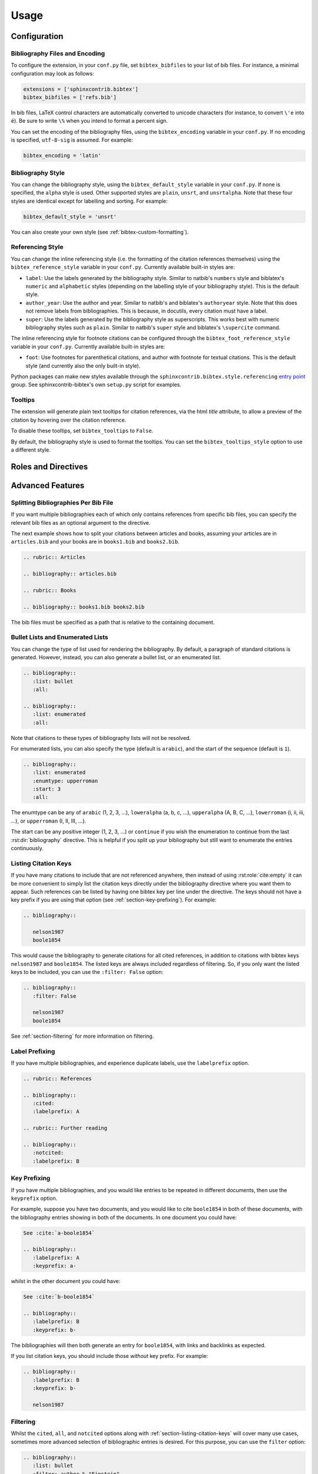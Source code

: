 Usage
=====

Configuration
-------------

Bibliography Files and Encoding
~~~~~~~~~~~~~~~~~~~~~~~~~~~~~~~

.. versionadded:: 2.0.0

To configure the extension, in your ``conf.py`` file,
set ``bibtex_bibfiles`` to your list of bib files.
For instance, a minimal configuration may look as follows:

.. code-block:: python

   extensions = ['sphinxcontrib.bibtex']
   bibtex_bibfiles = ['refs.bib']

In bib files, LaTeX control characters are automatically converted
to unicode characters (for instance, to convert ``\'e`` into ``é``).
Be sure to write ``\%`` when you intend to format a percent sign.

You can set the encoding of the bibliography files, using the
``bibtex_encoding`` variable in your ``conf.py``.
If no encoding is specified, ``utf-8-sig`` is assumed.
For example:

.. code-block:: python

   bibtex_encoding = 'latin'

Bibliography Style
~~~~~~~~~~~~~~~~~~

You can change the bibliography style,
using the ``bibtex_default_style`` variable in your ``conf.py``.
If none is specified, the ``alpha`` style is used.
Other supported styles are ``plain``, ``unsrt``, and ``unsrtalpha``.
Note that these four styles are identical except for labelling and sorting.
For example:

.. code-block:: python

   bibtex_default_style = 'unsrt'

You can also create your own style (see :ref:`bibtex-custom-formatting`).

Referencing Style
~~~~~~~~~~~~~~~~~

.. versionadded:: 2.2.0

You can change the inline referencing style (i.e. the formatting
of the citation references themselves)
using the ``bibtex_reference_style`` variable in your ``conf.py``.
Currently available built-in styles are:

* ``label``: Use the labels generated by the bibliography style.
  Similar to natbib's ``numbers`` style
  and biblatex's ``numeric`` and ``alphabetic`` styles
  (depending on the labelling style of your bibliography style).
  This is the default style.

* ``author_year``: Use the author and year. Similar to natbib's
  and biblatex's ``authoryear`` style.
  Note that this does not remove labels from bibliographies.
  This is because, in docutils, every citation must have a label.

* ``super``: Use the labels generated by the bibliography style
  as superscripts.
  This works best with numeric bibliography styles
  such as ``plain``.
  Similar to natbib's ``super`` style
  and biblatex's ``\supercite`` command.

The inline referencing style for footnote citations can be configured through
the ``bibtex_foot_reference_style`` variable in your ``conf.py``.
Currently available built-in styles are:

* ``foot``: Use footnotes for parenthetical citations, and author with
  footnote for textual citations.
  This is the default style (and currently also the only built-in style).

Python packages can make new styles available through
the ``sphinxcontrib.bibtex.style.referencing``
`entry point <https://packaging.python.org/guides/creating-and-discovering-plugins/#using-package-metadata>`_ group.
See sphinxcontrib-bibtex's own ``setup.py`` script for examples.

Tooltips
~~~~~~~~

.. versionadded:: 2.4.2

The extension will generate plain text tooltips for citation references,
via the html *title* attribute, to allow a preview of the citation by hovering
over the citation reference.

To disable these tooltips, set ``bibtex_tooltips`` to ``False``.

By default, the bibliography style is used to format the tooltips.
You can set the ``bibtex_tooltips_style`` option to use a different style.

Roles and Directives
--------------------

.. rst:role:: cite:p

   .. versionadded:: 2.2.0

   Create a parenthetical citation reference to a bibliographic entry.
   This will put the citation reference information
   (author and year, or label, depending on the style) between brackets.
   Similar to natbib's ``\citep`` command,
   or biblatex's ``\parencite`` command.
   For example:

   .. code-block:: rest

      We will make use of non-standard analysis :cite:p:`1987:nelson`.

   which would be equivalent to the following LaTeX code:

   .. code-block:: latex

      We will make use of non-standard analysis \citep{1987:nelson}.

   Multiple keys can be specified at once:

   .. code-block:: rest

      I love analysis :cite:p:`1987:nelson,2001:schechter`!

.. rst:role:: cite:t

   .. versionadded:: 2.2.0

   Create a textual citation. This will typically
   render the name of the first author followed by the year or by the label,
   depending on the citation reference style.
   Similar to natbib's ``\citet`` command,
   or biblatex's ``\textcite`` command.
   For example:

   .. code-block:: rest

      See :cite:t:`1987:nelson` for an introduction to non-standard analysis.

   which would be equivalent to the following LaTeX code:

   .. code-block:: latex

      See \citet{1987:nelson} for an introduction to non-standard analysis.

   Here too, multiple keys can be specified at once.

.. rst:role:: cite:ps
.. rst:role:: cite:ts
.. rst:role:: cite:ct
.. rst:role:: cite:cts

   .. versionadded:: 2.2.0

   All these roles modify :rst:role:`cite:p` and :rst:role:`cite:t`.
   The ones starting with ``c`` will capitalize the first letter.
   The ones ending with ``s`` will give the full author list.

.. rst:role:: cite

   This is an alias for the :rst:role:`cite:p` role, and will create a
   parenthetical citation reference. Provided for convenience and
   compatibility with older versions.

.. rst:role:: cite:label
.. rst:role:: cite:labelpar

   .. versionadded:: 2.2.0

   Create a citation using just the label.
   Use the ``par`` version to include brackets.

.. rst:role:: cite:year
.. rst:role:: cite:yearpar

   .. versionadded:: 2.2.0

   Create a citation using just the year.
   Use the ``par`` version to include brackets.

.. rst:role:: cite:author
.. rst:role:: cite:authors
.. rst:role:: cite:authorpar
.. rst:role:: cite:authorpars
.. rst:role:: cite:cauthor
.. rst:role:: cite:cauthors

   .. versionadded:: 2.2.0

   Create a citation using just the author(s).
   Use the ``par`` version to include brackets,
   and the ``c`` version to capitalize the first letter.

.. rst:role:: cite:empty

   .. versionadded:: 2.3.0

   Register a citation key as being cited without generating a reference,
   similar to LaTeX's nocite command.

.. rst:directive:: .. bibliography::

   Create bibliography for all cited references.
   Citations in sphinx are resolved globally across all documents.
   Typically, you have a single bibliography directive across your
   entire project which collects all citations.
   Citation keys can also be explicitly listed under the directive;
   see :ref:`section-listing-citation-keys`.

   .. warning::

      Sphinx will attempt to resolve references to the bibliography
      across all documents, so you must take care that no citation key
      is included more than once.

   The following options are recognized (all are optional).

   .. rst:directive:option:: all

      Include all references, instead of just the cited ones
      (equivalent to ``\nocite{*}`` in LaTeX). For example:

      .. code-block:: rest

        .. bibliography::
           :all:

   .. rst:directive:option:: notcited

      Causes all references that were not cited to be included.
      Listed references remain included.

   .. rst:directive:option:: cited

      This is the default and need not be specified.

   .. rst:directive:option:: style

      Overrides the default bibliography style. For example:

      .. code-block:: rest

        .. bibliography::
           :style: unsrt

   .. rst:directive:option:: list
   .. rst:directive:option:: enumtype
   .. rst:directive:option:: start

      See :ref:`section-lists`.

   .. rst:directive:option:: labelprefix

      See :ref:`section-label-prefixing`.

   .. rst:directive:option:: keyprefix

      See :ref:`section-key-prefixing`.

   .. rst:directive:option:: filter

      See :ref:`section-filtering`. Note that listed references are always
      included, regardless of any filtering.

.. XXX not documenting disable-curly-bracket-strip for now; might remove it

   Finally, curly brackets are automatically removed when the bib file
   is parsed. Usually, this is what you want. If you desire to disable
   this behaviour, use the ``disable-curly-bracket-strip`` option:

   .. code-block:: rest

     .. bibliography::
        :disable-curly-bracket-strip:

.. rst:role:: footcite:p

   .. versionadded:: 2.3.0

   Create a parenthetical footnote reference to a bibliographic entry.
   For example:

   .. code-block:: rest

      We will make use of non-standard analysis\ :footcite:p:`1987:nelson`.

   which would be equivalent to the following LaTeX code:

   .. code-block:: latex

      We will make use of non-standard analysis\footcite{1987:nelson}.

   Note the use of the
   `backslash escaped space <https://www.sphinx-doc.org/en/master/usage/restructuredtext/basics.html#inline-markup>`_
   to suppress the space that would otherwise precede the footnote.

   As with all citation roles, multiple keys can be specified:

   .. code-block:: rest

      I love analysis\ :footcite:p:`1987:nelson,2001:schechter`!

.. rst:role:: footcite:t

   .. versionadded:: 2.3.0

   Create a textual footnote reference to a bibliographic entry. For example:

   .. code-block:: rest

      See :footcite:t:`1987:nelson` for an introduction to non-standard analysis.

   which would be equivalent to the following LaTeX code:

   .. code-block:: latex

      See Nelson\footcite{1987:nelson} for an introduction to non-standard analysis.

   Here too, multiple keys can be specified at once.

.. rst:role:: footcite:ps
.. rst:role:: footcite:ts
.. rst:role:: footcite:ct
.. rst:role:: footcite:cts

   .. versionadded:: 2.3.0

   All these roles modify :rst:role:`footcite:p` and :rst:role:`footcite:t`.
   The ones starting with ``c`` will capitalize the first letter.
   The ones ending with ``s`` will give the full author list.

.. rst:role:: footcite

   .. versionadded:: 2.0.0

   This is an alias for the :rst:role:`footcite:p` role, and will create a
   parenthetical footnote citation reference. Provided for convenience and
   compatibility with older versions.

.. rst:directive:: .. footbibliography::

   .. versionadded:: 2.0.0

   Create footnotes at this location for all references that are cited
   in the current document up to this point.
   Typically, you have a single footbibliography directive at the bottom of
   each document that has footcite citations.

   Standard numeric footnote labels are used, so the label style is ignored.
   Footnotes are inserted in the order in which they occur in the document,
   so the sorting style is also ignored.

   If specified multiple times in the same document, footnotes are only
   created for references that do not yet have a footnote earlier in the
   document.

Advanced Features
-----------------

Splitting Bibliographies Per Bib File
~~~~~~~~~~~~~~~~~~~~~~~~~~~~~~~~~~~~~

.. versionadded:: 2.0.0

If you want multiple bibliographies each of which only
contains references from specific bib files, you can specify
the relevant bib files as an optional argument to the directive.

The next example shows how to split your citations between
articles and books, assuming your articles are in ``articles.bib``
and your books are in ``books1.bib`` and ``books2.bib``.

.. code-block:: rest

   .. rubric:: Articles

   .. bibliography:: articles.bib

   .. rubric:: Books

   .. bibliography:: books1.bib books2.bib

The bib files must be specified as a path that
is relative to the containing document.

.. _section-lists:

Bullet Lists and Enumerated Lists
~~~~~~~~~~~~~~~~~~~~~~~~~~~~~~~~~

.. versionadded:: 0.2.4

You can change the type of list used for rendering the
bibliography. By default, a paragraph of standard citations is
generated. However, instead, you can also generate a bullet list,
or an enumerated list.

.. code-block:: rest

   .. bibliography::
      :list: bullet
      :all:

   .. bibliography::
      :list: enumerated
      :all:

Note that citations to these types of bibliography lists will not
be resolved.

For enumerated lists, you can also specify the type (default is
``arabic``), and the start of the sequence (default is ``1``).

.. code-block:: rest

   .. bibliography::
      :list: enumerated
      :enumtype: upperroman
      :start: 3
      :all:

The enumtype can be any of
``arabic`` (1, 2, 3, ...),
``loweralpha`` (a, b, c, ...),
``upperalpha`` (A, B, C, ...),
``lowerroman`` (i, ii, iii, ...), or
``upperroman`` (I, II, III, ...).

The start can be any positive integer (1, 2, 3, ...) or
``continue`` if you wish the enumeration to continue from the last
:rst:dir:`bibliography` directive.
This is helpful if you split up your bibliography but
still want to enumerate the entries continuously.

.. _section-listing-citation-keys:

Listing Citation Keys
~~~~~~~~~~~~~~~~~~~~~

.. versionadded:: 2.3.0

If you have many citations to include that are not referenced anywhere,
then instead of using :rst:role:`cite:empty`
it can be more convenient to simply list the citation keys directly under
the bibliography directive where you want them to appear.
Such references can be listed by having one bibtex key per line under the
directive.
The keys should not have a key prefix if you are using that option
(see :ref:`section-key-prefixing`).
For example:

.. code-block:: rest

   .. bibliography::

      nelson1987
      boole1854

This would cause the bibliography to generate citations for all cited
references, in addition to citations with bibtex keys ``nelson1987``
and ``boole1854``.
The listed keys are always included regardless of filtering.
So, if you only want the listed keys to be included, you can use the
``:filter: False`` option:

.. code-block:: rest

   .. bibliography::
      :filter: False

      nelson1987
      boole1854

See :ref:`section-filtering` for more information on filtering.

.. _section-label-prefixing:

Label Prefixing
~~~~~~~~~~~~~~~

.. versionadded:: 0.2.5

If you have multiple bibliographies, and experience duplicate labels,
use the ``labelprefix`` option.

.. code-block:: rest

   .. rubric:: References

   .. bibliography::
      :cited:
      :labelprefix: A

   .. rubric:: Further reading

   .. bibliography::
      :notcited:
      :labelprefix: B

.. _section-key-prefixing:

Key Prefixing
~~~~~~~~~~~~~

.. versionadded:: 0.3.3

If you have multiple bibliographies, and you would like entries to be
repeated in different documents, then use the ``keyprefix`` option.

For example, suppose you have two documents, and you would like to cite
``boole1854`` in both of these documents, with the bibliography entries
showing in both of the documents. In one document you could have:

.. code-block:: rest

   See :cite:`a-boole1854`

   .. bibliography::
      :labelprefix: A
      :keyprefix: a-

whilst in the other document you could have:

.. code-block:: rest

   See :cite:`b-boole1854`

   .. bibliography::
      :labelprefix: B
      :keyprefix: b-

The bibliographies will then both generate an entry for ``boole1854``,
with links and backlinks as expected.

If you list citation keys, you should include those *without* key prefix.
For example:

.. code-block:: rest

   .. bibliography::
      :labelprefix: B
      :keyprefix: b-

      nelson1987

.. seealso::

   :ref:`section-local-bibliographies`

.. _section-filtering:

Filtering
~~~~~~~~~

.. versionadded:: 0.2.7

Whilst the ``cited``, ``all``, and ``notcited`` options
along with :ref:`section-listing-citation-keys`
will cover many use cases,
sometimes more advanced selection of bibliographic entries is desired.
For this purpose, you can use the ``filter`` option:

.. code-block:: rest

   .. bibliography::
      :list: bullet
      :filter: author % "Einstein"

The string specified in the filter option must be a valid Python
expression.

.. note::

   The expression is parsed using :func:`ast.parse`
   and then evaluated using an :class:`ast.NodeVisitor`,
   so it should be reasonably safe against malicious code.

The filter expression supports:

* The boolean operators ``and``, ``or``.

* The unary operator ``not``.

* The comparison operators ``==``, ``<=``, ``<``, ``>=``, and ``>``.

* Regular expression matching using the ``%`` operator, where the left
  hand side is the string to be matched, and the right hand side is
  the regular expression. Matching is case insensitive. For example:

    .. code-block:: rest

       .. bibliography::
          :list: bullet
          :filter: title % "relativity"

  would include all entries that have the word "relativity" in the title.

  .. note::

     The implementation uses :func:`re.search`.

* Single and double quoted strings, such as ``'hello'`` or ``"world"``.

* Set literals, such has ``{"hello", "world"}``, as well as
  the set operators ``&``, ``|``, ``in``, and ``not in``.

  .. versionadded:: 0.3.0

* Various identifiers, such as:

  - ``type`` is the entry type, as a lower case string
    (i.e. ``"inproceedings"``).

  - ``key`` is the entry key, as a lower case string
    (this is because keys are considered case insensitive).

  - ``cited`` evaluates to ``True`` if the entry was cited in the document,
    and to ``False`` otherwise.

  - ``docname`` evaluates to the name of the current document.

    .. versionadded:: 0.3.0

  - ``docnames`` evaluates to a set of names from which the entry is cited.

    .. versionadded:: 0.3.0

  - ``True`` and ``False``.

  - ``author`` is the entry string of authors
    in standard format (last, first), separated by "and".

  - ``editor`` is similar to ``author`` but for editors.

  - Any other (lower case) identifier evaluates to a string
    containing the value of
    the correspondingly named field, such as
    ``title``, ``publisher``, ``year``, and so on.
    If the item is missing in the entry
    then it evaluates to the empty string.
    Here is an example of how one would typically write an expression
    to filter on an optional field:

    .. code-block:: rest

       .. bibliography::
          :list: bullet
          :filter: cited and year and (year <= "2003")

    which would include all cited entries that have a year
    that is less or equal than 2003; any entries that do not
    specify a year would be omitted.

.. _section-local-bibliographies:

Local Bibliographies
~~~~~~~~~~~~~~~~~~~~

The easiest way to have a local bibliography per
document is to use
:rst:role:`footcite` along with :rst:dir:`footbibliography`.

If you prefer to have regular citations instead of footnotes,
both the ``keyprefix`` and ``filter`` options can be used
to achieve local bibliographies
with :rst:role:`cite` and :rst:dir:`bibliography`.

The ``filter`` system for local bibliographies
can only be used if no citation key is used in more than one
document. This is not always satisfied. If you need to cite the same
reference in multiple documents with references to multiple local
bibliographies, use the ``keyprefix`` system; see
:ref:`section-key-prefixing`.

To create a bibliography that includes only citations that were cited
in the current document, use the following filter:

.. code-block:: rest
                
   .. bibliography::
      :filter: docname in docnames

More generally, you can create bibliographies for
citations that were cited from specific documents only:

.. code-block:: rest

   .. bibliography::
      :filter: {"doc1", "doc2"} & docnames

This bibliography will include all citations that were cited from
:file:`doc1.rst` or :file:`doc2.rst`. Another hypothetical example:

.. code-block:: rest

   .. bibliography::
      :filter: cited and ({"doc1", "doc2"} >= docnames)

This bibliography will include all citations that were cited
in :file:`doc1.rst` or :file:`doc2.rst`, but nowhere else.

.. _bibtex-custom-formatting:

Custom Formatting, Sorting, and Labelling
~~~~~~~~~~~~~~~~~~~~~~~~~~~~~~~~~~~~~~~~~

:mod:`pybtex` provides a very powerful way to create and register new
styles, using setuptools entry points,
as documented here: https://docs.pybtex.org/api/plugins.html

Simply add the following code to your ``conf.py``:

.. code-block:: python

  import pybtex.plugin
  from pybtex.style.formatting.unsrt import Style as UnsrtStyle
  from pybtex.style.template import toplevel # ... and anything else needed

  class MyStyle(UnsrtStyle):
      def format_XXX(self, e):
          template = toplevel [
              # etc.
          ]
          return template.format_data(e)

  pybtex.plugin.register_plugin('pybtex.style.formatting', 'mystyle', MyStyle)

Now ``mystyle`` will be available to you as a formatting style:

.. code-block:: python

   bibtex_default_style = 'mystyle'

An minimal example is available here:
https://github.com/mcmtroffaes/sphinxcontrib-bibtex/tree/develop/test/roots/test-bibliography_style_nowebref

The formatting code uses a very intuitive template engine.
The source code for ``unsrt`` provides many great examples:
https://bitbucket.org/pybtex-devs/pybtex/src/master/pybtex/style/formatting/unsrt.py?at=master&fileviewer=file-view-default

The above example only demonstrates a custom formatting style plugin.
It is also possible to register custom author/editor naming plugins
(using the ``pybtex.style.names`` group),
labelling plugins
(using the ``pybtex.style.labels`` group),
and sorting plugins
(using the ``pybtex.style.sorting`` group).
A few minimal examples demonstrating how to create custom label styles
are available here:

* https://github.com/mcmtroffaes/sphinxcontrib-bibtex/tree/develop/test/roots/test-bibliography_style_label_1
* https://github.com/mcmtroffaes/sphinxcontrib-bibtex/tree/develop/test/roots/test-bibliography_style_label_2

Custom Inline Citation References
~~~~~~~~~~~~~~~~~~~~~~~~~~~~~~~~~

.. versionadded:: 2.2.0

You can create and register your own referencing styles.
For instance, say we wish to use the author-year style with round brackets
instead of the default square brackets.
Simply add the following code to your ``conf.py``:

.. code-block:: python

    from dataclasses import dataclass, field
    import sphinxcontrib.bibtex.plugin

    from sphinxcontrib.bibtex.style.referencing import BracketStyle
    from sphinxcontrib.bibtex.style.referencing.author_year \
        import AuthorYearReferenceStyle


    def bracket_style() -> BracketStyle:
        return BracketStyle(
            left='(',
            right=')',
        )


    @dataclass
    class MyReferenceStyle(AuthorYearReferenceStyle):
        bracket_parenthetical: BracketStyle = field(default_factory=bracket_style)
        bracket_textual: BracketStyle = field(default_factory=bracket_style)
        bracket_author: BracketStyle = field(default_factory=bracket_style)
        bracket_label: BracketStyle = field(default_factory=bracket_style)
        bracket_year: BracketStyle = field(default_factory=bracket_style)


    sphinxcontrib.bibtex.plugin.register_plugin(
        'sphinxcontrib.bibtex.style.referencing',
        'author_year_round', MyReferenceStyle)

.. warning::

    You must decorate your style as a dataclass,
    and **include a type annotation with every field**,
    to ensure these values are correctly passed to the
    constructor when sphinxcontrib-bibtex instantiates your style.

Now ``author_year_round`` will be available to you as a formatting style:

.. code-block:: python

   bibtex_reference_style = 'author_year_round'

An minimal example is available here:
https://github.com/mcmtroffaes/sphinxcontrib-bibtex/tree/develop/test/roots/test-citation_style_round_brackets

Custom Html Anchors
~~~~~~~~~~~~~~~~~~~

.. versionadded:: 2.4.0

For every citation and every bibliography, an identifier
of the form ``idxxx`` (where ``xxx`` is some number) is generated.
These identifiers can be used as html anchors.
They are automatically
generated by docutils and are thereby guaranteed not to clash.

However, sometimes it is useful to refer to bibliographic entries from other
external documents that have not been generated with Sphinx.
Since the generated identifiers can easily break when updating documents,
they can be customized through string templates should you need this.
If you do so, it is your responsibility to ensure that no anchors will clash,
by setting up the appropriate identifier templates in your ``conf.py`` file,
for instance as follows:

.. code-block:: python

    bibtex_cite_id = "cite-{bibliography_count}-{key}"
    bibtex_footcite_id = "footcite-{key}"
    bibtex_bibliography_id = "bibliography-{bibliography_count}"
    bibtex_footbibliography_id = "footbibliography-{footbibliography_count}"

If you have at most one :rst:dir:`bibliography` directive per document,
then you can also use:

.. code-block:: python

    bibtex_cite_id = "cite-{key}"

The ``bibliography_count`` template variable
counts :rst:dir:`bibliography` directives in the current document,
thus giving a unique number for each :rst:dir:`bibliography` directive
within a document.
The ``footbibliography_count`` template variable works similarly but for
:rst:dir:`footbibliography` directives.
The ``key`` template variable corresponds to the bibtex citation key,
including the key prefix if specified.
After formatting the template, the resulting string is filtered through
docutils's ``make_id`` function, which will remove and/or translate
any illegal characters.
In particular, colons and underscores will be translated into dashes.

.. warning::

   If you have more than one :rst:dir:`bibliography` directive in any document,
   then you *must* include ``bibliography_count``
   as part of your ``bibtex_cite_id``
   template to avoid issues with duplicate identifiers,
   *even if there are no duplicate citations*.
   This is because the extension must generate an identifier for every key
   for each :rst:dir:`bibliography` directive
   prior to knowing whether or not the citation needs to be included.

Custom Bibliography Header
~~~~~~~~~~~~~~~~~~~~~~~~~~

.. versionadded:: 2.0.0

By default, the :rst:dir:`bibliography`
and :rst:dir:`footbibliography` directives
simply insert a paragraph.
The ``bibtex_bibliography_header``
and ``bibtex_footbibliography_header``
configuration variables can be set
to add a header to this. For example, in your ``conf.py`` you could
have:

.. code-block:: python

   bibtex_bibliography_header = ".. rubric:: References"
   bibtex_footbibliography_header = bibtex_bibliography_header

This adds a rubric title to every bibliography.

Suppressing Warnings
~~~~~~~~~~~~~~~~~~~~

.. versionadded:: 2.3.1

To suppress *all* warnings from ``sphinxcontrib-bibtex``
(which is probably a bad idea!), add this to your ``conf.py``:

.. code-block:: python

   suppress_warnings = ["bibtex"]

To suppress only a subset of warnings, such as duplicate label warnings,
you can use:

.. code-block:: python

   suppress_warnings = ["bibtex.duplicate_label"]

The complete list of warning subtypes that can be suppressed is::

    bibtex.bibfile_data_error
    bibtex.bibfile_error
    bibtex.duplicate_citation
    bibtex.duplicate_id
    bibtex.duplicate_label
    bibtex.filter_overrides
    bibtex.filter_syntax_error
    bibtex.key_not_found
    bibtex.list_type_error
    bibtex.missing_field

Known Issues and Workarounds
----------------------------

Encoding: Percent Signs
~~~~~~~~~~~~~~~~~~~~~~~

Be sure to write
``\%`` for percent signs at all times in your bib files
(unless your file contains a genuine comment),
otherwise the pybtex parser will ignore the remainder of the line.

Duplicate Labels When Using ``:style: plain``
~~~~~~~~~~~~~~~~~~~~~~~~~~~~~~~~~~~~~~~~~~~~~

With ``:style: plain``, labels are numeric,
restarting at ``[1]`` for each :rst:dir:`bibliography` directive.
Consequently, when inserting multiple :rst:dir:`bibliography` directives
with ``:style: plain``,
you are bound to get duplicate labels for entries.
There are a few ways to work around this problem:

* Use a single bibliography directive for all your references.

* Use the ``labelprefix`` option, as documented above.

* Use a style that has non-numeric labelling,
  such as ``:style: alpha``.

LaTeX Backend Fails with Citations In Figure Captions
~~~~~~~~~~~~~~~~~~~~~~~~~~~~~~~~~~~~~~~~~~~~~~~~~~~~~

Sphinx generates ``\phantomsection`` commands for references,
however LaTeX does not support these in figure captions.
You can work around this problem by adding the following code to
your ``conf.py``:

.. code-block:: python

   latex_elements = {
    'preamble': r'''
        % make phantomsection empty inside figures
        \usepackage{etoolbox}
        \AtBeginEnvironment{figure}{\renewcommand{\phantomsection}{}}
    '''
   }

Mismatch Between Output of HTML/Text and LaTeX Backends
~~~~~~~~~~~~~~~~~~~~~~~~~~~~~~~~~~~~~~~~~~~~~~~~~~~~~~~

Sphinx's LaTeX writer currently collects all citations together,
and puts them on a separate page, with a separate title,
whereas the html and text writers puts citations
at the location where they are defined.
This issue will occur also if you use regular citations in Sphinx:
it has nothing to do with sphinxcontrib-bibtex per se.

To get a closer match between the two outputs,
you can tell Sphinx to generate a rubric title only for html or
text outputs:

.. code-block:: rest

   .. only:: html or text

      .. rubric:: References

   .. bibliography::

This code could be placed in a :file:`references.rst` file that
you include at the end of your toctree.

Alternatively, to remove the bibliography section title from the
LaTeX output, you can add the following to your LaTeX preamble:

.. code-block:: latex

   \usepackage{etoolbox}
   \patchcmd{\thebibliography}{\section*{\refname}}{}{}{}

Import errors after using setup.py install
~~~~~~~~~~~~~~~~~~~~~~~~~~~~~~~~~~~~~~~~~~

Because sphinxcontrib-bibtex uses the standard sphinxcontrib namespace,
installing the package using

.. code-block::

   python setup.py install

may result in a broken installation. This appears to be an issue with
setuptools. As pip does not have this problem, it is recommended to install
the package with pip:

.. code-block::

   pip install .

Import errors when running pytest
~~~~~~~~~~~~~~~~~~~~~~~~~~~~~~~~~

The test suit relies on the entry points being installed, whence,
sphinxcontrib-bibtex cannot be tested without first installing the package.
To run the tests, please do as follows (ideally, in a virtual environment):

.. code-block::

   pip install . -e
   cd test/
   pytest

